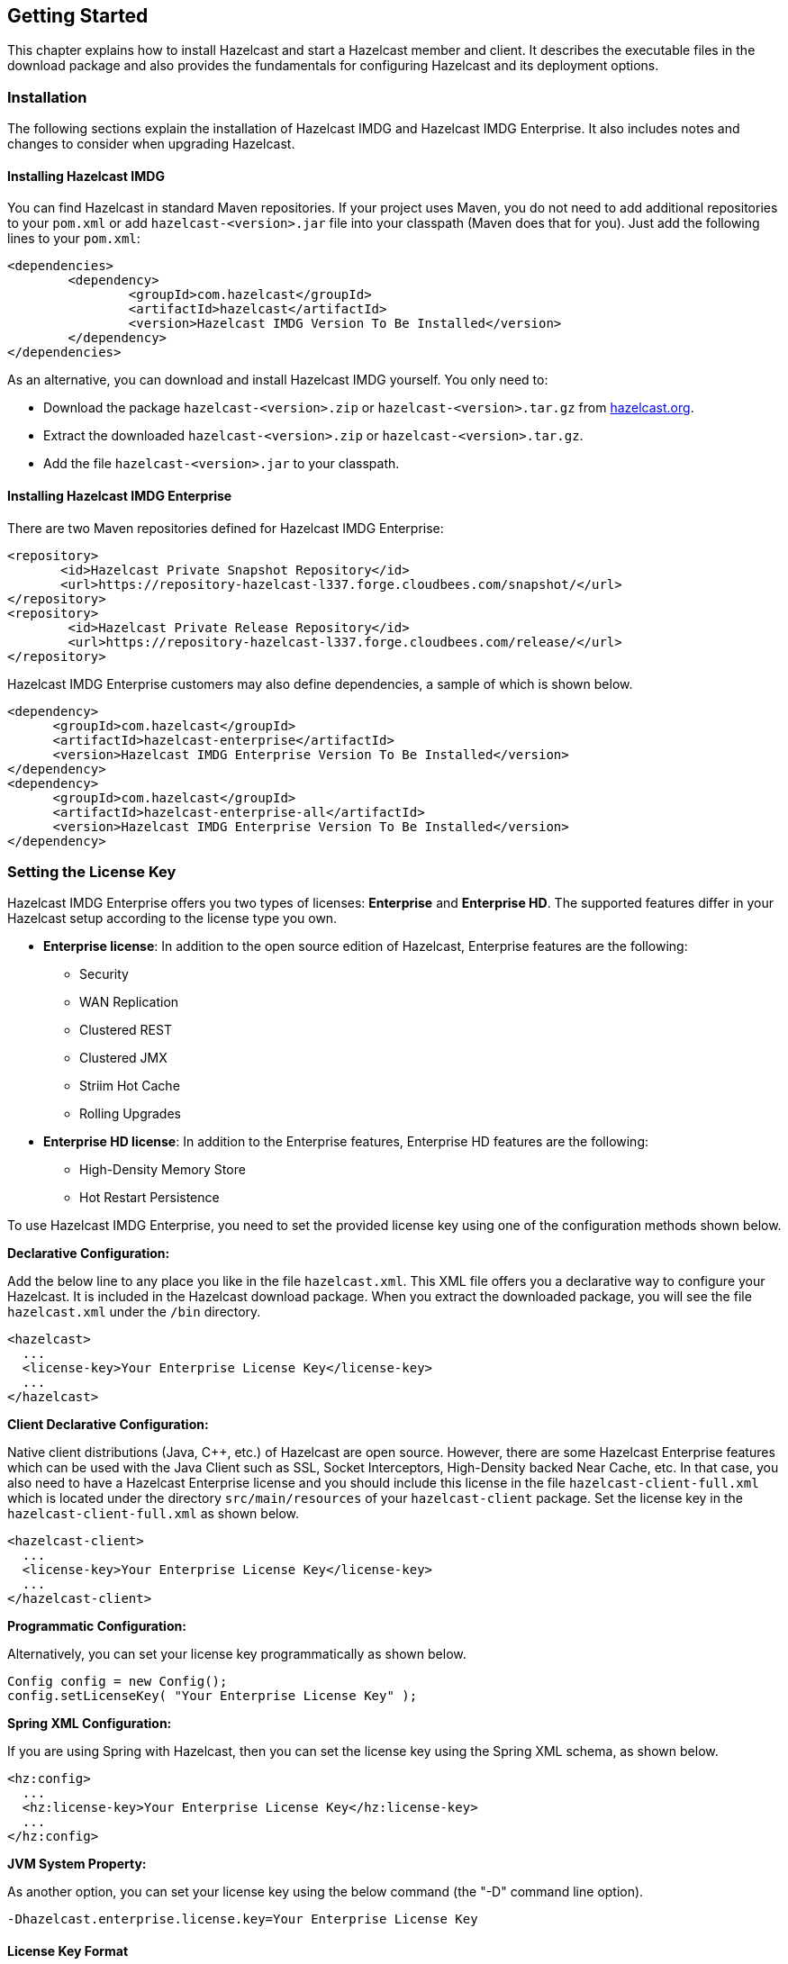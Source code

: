 
[[getting-started]]
== Getting Started

This chapter explains how to install Hazelcast and start a Hazelcast member and client. It describes the executable files in the download package and also provides the fundamentals for configuring Hazelcast and its deployment options.

[[installation]]
=== Installation

The following sections explain the installation of Hazelcast IMDG and Hazelcast IMDG Enterprise. It also includes notes and changes to consider when upgrading Hazelcast.

[[installing-hazelcast-imdg]]
==== Installing Hazelcast IMDG

You can find Hazelcast in standard Maven repositories. If your project uses Maven, you do not need to add 
additional repositories to your `pom.xml` or add `hazelcast-<version>.jar` file into your 
classpath (Maven does that for you). Just add the following lines to your `pom.xml`:

[source,xml]
----
<dependencies>
	<dependency>
		<groupId>com.hazelcast</groupId>
		<artifactId>hazelcast</artifactId>
		<version>Hazelcast IMDG Version To Be Installed</version>
	</dependency>
</dependencies>
----

As an alternative, you can download and install Hazelcast IMDG yourself. You only need to:

* Download the package `hazelcast-<version>.zip` or `hazelcast-<version>.tar.gz` from https://hazelcast.org/download[hazelcast.org].
* Extract the downloaded `hazelcast-<version>.zip` or `hazelcast-<version>.tar.gz`.
* Add the file `hazelcast-<version>.jar` to your classpath.

[[installing-hazelcast-imdg-enterprise]]
==== Installing Hazelcast IMDG Enterprise

There are two Maven repositories defined for Hazelcast IMDG Enterprise:

```
<repository>
       <id>Hazelcast Private Snapshot Repository</id>
       <url>https://repository-hazelcast-l337.forge.cloudbees.com/snapshot/</url>
</repository>
<repository>
        <id>Hazelcast Private Release Repository</id>
        <url>https://repository-hazelcast-l337.forge.cloudbees.com/release/</url>
</repository>
```

Hazelcast IMDG Enterprise customers may also define dependencies, a sample of which is shown below.

```
<dependency>
      <groupId>com.hazelcast</groupId>
      <artifactId>hazelcast-enterprise</artifactId>
      <version>Hazelcast IMDG Enterprise Version To Be Installed</version>
</dependency>
<dependency>
      <groupId>com.hazelcast</groupId>
      <artifactId>hazelcast-enterprise-all</artifactId>
      <version>Hazelcast IMDG Enterprise Version To Be Installed</version>
</dependency>
```

[[setting-the-license-key]]
=== Setting the License Key

Hazelcast IMDG Enterprise offers you two types of licenses: **Enterprise** and **Enterprise HD**. The supported features differ in your Hazelcast setup according to the license type you own.

* **Enterprise license**: In addition to the open source edition of Hazelcast, Enterprise features are the following:
** Security
** WAN Replication
** Clustered REST
** Clustered JMX 
** Striim Hot Cache
** Rolling Upgrades
* **Enterprise HD license**: In addition to the Enterprise features, Enterprise HD features are the following:
** High-Density Memory Store
** Hot Restart Persistence 


To use Hazelcast IMDG Enterprise, you need to set the provided license key using one of the configuration methods shown below. 

**Declarative Configuration:**

Add the below line to any place you like in the file `hazelcast.xml`. This XML file offers you a declarative way to configure your Hazelcast. It is included in the Hazelcast download package. When you extract the downloaded package, you will see the file `hazelcast.xml` under the `/bin` directory.

[source,xml]
----
<hazelcast>
  ...
  <license-key>Your Enterprise License Key</license-key>
  ...
</hazelcast>
----


**Client Declarative Configuration:**

Native client distributions (Java, C++, etc.) of Hazelcast are open source. However, there are some Hazelcast Enterprise features which can be used with the Java Client such as SSL, Socket Interceptors, High-Density backed Near Cache, etc. In that case, you also need to have a Hazelcast Enterprise license and you should include this license in the file `hazelcast-client-full.xml` which is located under the directory `src/main/resources` of your `hazelcast-client` package. Set the license key in the `hazelcast-client-full.xml` as shown below.

[source,xml]
----
<hazelcast-client>
  ...
  <license-key>Your Enterprise License Key</license-key>
  ...
</hazelcast-client>
----


**Programmatic Configuration:**

Alternatively, you can set your license key programmatically as shown below.

[source,java]
----
Config config = new Config();
config.setLicenseKey( "Your Enterprise License Key" );
----


**Spring XML Configuration:**

If you are using Spring with Hazelcast, then you can set the license key using the Spring XML schema, as shown below.

[source,xml]
----
<hz:config>
  ...
  <hz:license-key>Your Enterprise License Key</hz:license-key>
  ...
</hz:config>
----



**JVM System Property:**

As another option, you can set your license key using the below command (the "-D" command line option).

```
-Dhazelcast.enterprise.license.key=Your Enterprise License Key
```

[[license-key-format]]
==== License Key Format

License keys have the following format:

```
<Name of the Hazelcast edition>#<Count of the Members>#<License key>
```

The strings before the `<License key>` is the human readable part. You can use your license key with or without this human readable part. So, both the following example license keys are valid:

```
HazelcastEnterpriseHD#2Nodes#1q2w3e4r5t
```


```
1q2w3e4r5t
```


[[upgrading-from-3x]]
=== Upgrading from 3.x

* **Upgrading from 3.6.x to 3.7.x when using `JCache`:** Hazelcast 3.7 introduced changes in `JCache` implementation which broke compatibility of 3.6.x clients to 3.7-3.7.2 cluster members and vice versa, so 3.7-3.7.2 clients are also incompatible with 3.6.x cluster members. This issue only affects Java clients which use `JCache` functionality.
+
Starting with Hazelcast 3.7.3, a compatibility option is provided which can be used to ensure backwards compatibility with 3.6.x clients.
+
In order to upgrade a 3.6.x cluster and clients to 3.7.3 (or later), you will need to use this compatibility option on either the member or the client side, depending on which one is upgraded first:
+
** first upgrade your cluster members to 3.7.3, adding property `hazelcast.compatibility.3.6.client=true` to your configuration; when started with this property, cluster members are compatible with 3.6.x and 3.7.3+ clients but not with 3.7-3.7.2 clients. Once your cluster is upgraded, you may upgrade your applications to use client version 3.7.3+.
** upgrade your clients from 3.6.x to 3.7.3, adding property `hazelcast.compatibility.3.6.server=true` to your Hazelcast client configuration. A 3.7.3 client started with this compatibility option is compatible with 3.6.x and 3.7.3+ cluster members but incompatible with 3.7-3.7.2 cluster members. Once your clients are upgraded, you may then proceed to upgrade your cluster members to version 3.7.3 or later.
+ 
You may use any of the supported ways as described in the <<system-properties, System Properties section>> to configure the compatibility option. When done upgrading your cluster and clients, you may remove the compatibility property from your Hazelcast member configuration. 
* **Upgrading from 3.6.x to 3.8.x EE when using `JCache`:** Due to a compatibility problem CacheConfig serialization may not work if your member is 3.8.x where x < 5. Hence, you will need to use the 3.8.5 or higher version where the problem is being fixed.
* **Introducing the `spring-aware` element:** Before the release 3.5, Hazelcast uses `SpringManagedContext` to scan `SpringAware` annotations by default. This may cause some performance overhead for the users who do not use `SpringAware`.
This behavior has been changed with the release of Hazelcast 3.5. `SpringAware` annotations are disabled by default. By introducing the `spring-aware` element, now it is possible to enable it by adding the `<hz:spring-aware />` tag to the configuration. Please see the <<integrating-with-spring, Spring Integration section>>.
* **Introducing new configuration options for WAN replication:** Starting with Hazelcast 3.6, WAN replication related system properties, which are configured on a per member basis, can now be configured per target cluster. The 4 system properties below are no longer valid.
** `hazelcast.enterprise.wanrep.batch.size`, please see the <<batch-size, WAN Replication Batch Size>>.
** `hazelcast.enterprise.wanrep.batchfrequency.seconds`, please see the <<batch-maximum-delay, WAN Replication Batch Maximum Delay>>.
** `hazelcast.enterprise.wanrep.optimeout.millis`, please see the <<response-timeout, WAN Replication Response Timeout>>.
** `hazelcast.enterprise.wanrep.queue.capacity`, please see the <<queue-capacity, WAN Replication Queue Capacity>>.
* **Removal of deprecated getId() method**: The method `getId()` in the interface `DistributedObject` has been removed. Please use the method `getName()` instead.
* **Change in the Custom Serialization in the C++ Client Distribution**: Before, the method `getTypeId()` was used to retrieve the ID of the object to be serialized. Now, the method `getHazelcastTypeId()` is used and you give your object as a parameter to this new method. Also, `getTypeId()` was used in your custom serializer class, now it has been renamed to `getHazelcastTypeId()` too. Note that, these changes also apply when you want to switch from Hazelcast 3.6.1 to 3.6.2 too.
* **Important note about Hazelcast System Properties:** Even Hazelcast has not been recommending the usage of `GroupProperties.java` class while benefiting from System Properties, there has been a change to inform to the users who have been using this class. Starting with Hazelcast 3.7, the class `GroupProperties.java` has been replaced by `GroupProperty.java`. 
In this new class, system properties are instances of the newly introduced `HazelcastProperty` object. You can access the names of these properties by calling `getName()` method of `HazelcastProperty`.
* **Removal of WanNoDelayReplication**: `WanNoDelayReplication` implementation of Hazelcast's WAN Replication has been removed starting with Hazelcast 3.7. You can still achieve this behavior by setting the batch size to `1` while configuring the WanBatchReplication. Please refer to the <<defining-wan-replication, Defining WAN Replication section>> for more information.
* **Introducing <wan-publisher> element**: Starting with Hazelcast 3.8, the configuration element `<target-cluster>` is replaced with the element `<wan-publisher>` in WAN replication configuration.
* **WaitNotifyService** interface has been renamed as **OperationParker**.
* **Synchronizing WAN Target Cluster**: Starting with Hazelcast 3.8 release, the URL for the REST call has been changed from 
`http://member_ip:port/hazelcast/rest/wan/sync/map` to `http://member_ip:port/hazelcast/rest/mancenter/wan/sync/map`.


[[upgrading-from-2x]]
=== Upgrading from 2.x

* **Removal of deprecated static methods:** The static methods of Hazelcast class reaching Hazelcast data components have been removed. The functionality of these methods can be reached from the HazelcastInstance interface. You should replace the following:
+
```
Map<Integer, String> customers = Hazelcast.getMap( "customers" );
```
+
with
+
[source,java]
----
HazelcastInstance hazelcastInstance = Hazelcast.newHazelcastInstance();
// or if you already started an instance named "instance1"
// HazelcastInstance hazelcastInstance = Hazelcast.getHazelcastInstanceByName( "instance1" );
Map<Integer, String> customers = hazelcastInstance.getMap( "customers" );
----
+
* **Renaming "instance" to "distributed object":** Before 3.0 there was confusion about the term "instance": it was used for both the cluster members and the distributed objects (map, queue, topic, etc. instances). Starting with Hazelcast 3.0, the term instance will be only used for Hazelcast instances, namely cluster members. We will use the term "distributed object" for map, queue, etc. instances. You should replace the related methods with the new renamed ones. 3.0 clients are smart clients in that they know in which cluster member the data is located, so you can replace your lite members with native clients.
+
[source,java]
----
public static void main( String[] args ) throws InterruptedException {
  HazelcastInstance hazelcastInstance = Hazelcast.newHazelcastInstance();
  IMap map = hazelcastInstance.getMap( "test" );
  Collection<Instance> instances = hazelcastInstance.getInstances();
  for ( Instance instance : instances ) {
    if ( instance.getInstanceType() == Instance.InstanceType.MAP ) {
      System.out.println( "There is a map with name: " + instance.getId() );
    }
  }
}
----
+
with
+
[source,java]
----
public static void main( String[] args ) throws InterruptedException {
  HazelcastInstance hazelcastInstance = Hazelcast.newHazelcastInstance();
  IMap map = hz.getMap( "test" );
  Collection<DistributedObject> objects = hazelcastInstance.getDistributedObjects();
  for ( DistributedObject distributedObject : objects ) {
    if ( distributedObject instanceof IMap ) {
      System.out.println( "There is a map with name: " + distributedObject.getName() );
    }
  }
}
----
+
* **Package structure change:**
PartitionService has been moved to package `com.hazelcast.core` from `com.hazelcast.partition`.
* **Listener API change:** Before 3.0, `removeListener` methods were taking the Listener object as a parameter. But this caused confusion because same listener object may be used as a parameter for different listener registrations. So we have changed the listener API. `addListener` methods returns a unique ID and you can remove a listener by using this ID. So you should do the following replacement if needed:
+
[source,java]
----
IMap map = hazelcastInstance.getMap( "map" );
map.addEntryListener( listener, true );
map.removeEntryListener( listener );
---- 
+
with
+
[source,java]	
----
IMap map = hazelcastInstance.getMap( "map" );
String listenerId = map.addEntryListener( listener, true );
map.removeEntryListener( listenerId );
----
+
* **IMap changes:**
** `tryRemove(K key, long timeout, TimeUnit timeunit)` returns boolean indicating whether operation is successful.
** `tryLockAndGet(K key, long time, TimeUnit timeunit)` is removed.
** `putAndUnlock(K key, V value)` is removed.
** `lockMap(long time, TimeUnit timeunit)` and `unlockMap()` are removed.
** `getMapEntry(K key)` is renamed as `getEntryView(K key)`. The returned object's type, MapEntry class is renamed as EntryView.
** There is no predefined names for merge policies. You just give the full class name of the merge policy implementation:
+
```
<merge-policy>com.hazelcast.map.merge.PassThroughMergePolicy</merge-policy>
```
+
Also MergePolicy interface has been renamed to MapMergePolicy and also returning null from the implemented `merge()` method causes the existing entry to be removed.
+
* **IQueue changes:** There is no change on IQueue API but there are changes on how `IQueue` is configured. With Hazelcast 3.0 there will be no backing map configuration for queue. Settings like backup count will be directly configured on queue config. For queue configuration details, please see the <<queue, Queue section>>.
* **Transaction API change:** In Hazelcast 3.0, transaction API is completely different. Please see the <<transactions, Transactions chapter>>.
* **ExecutorService API change:** Classes MultiTask and DistributedTask have been removed. All the functionality is supported by the newly presented interface IExecutorService. Please see the <<executor-service, Executor Service section>>.
* **LifeCycleService API:** The lifecycle has been simplified. `pause()`, `resume()`, `restart()` methods have been removed.
* **AtomicNumber:** `AtomicNumber` class has been renamed to `IAtomicLong`.
* **ICountDownLatch:** `await()` operation has been removed. We expect users to use `await()` method with timeout parameters.
* **ISemaphore API:** The `ISemaphore` has been substantially changed. `attach()`, `detach()` methods have been removed.
- In 2.x releases, the default value for `max-size` eviction policy was **cluster_wide_map_size**. In 3.x releases, default is **PER_NODE**. After upgrading, the `max-size` should be set according to this new default, if it is not changed. Otherwise, it is likely that OutOfMemory exception may be thrown.

[[starting-the-member-and-client]]
=== Starting the Member and Client

Having installed Hazelcast, you can get started. 

In this short tutorial, you perform the following activities.

. Create a simple Java application using the Hazelcast distributed map and queue. 
. Run our application twice to have a cluster with two members (JVMs). 
. Connect to our cluster from another Java application by using the Hazelcast Native Java Client API.

Let's begin.


* The following code starts the first Hazelcast member and creates and uses the `customers` map and queue.
+
[source,java]
----
public class GettingStarted {
    
    public static void main(String[] args) {
        Config cfg = new Config();
        HazelcastInstance instance = Hazelcast.newHazelcastInstance(cfg);
        Map<Integer, String> mapCustomers = instance.getMap("customers");
        mapCustomers.put(1, "Joe");
        mapCustomers.put(2, "Ali");
        mapCustomers.put(3, "Avi");
 
        System.out.println("Customer with key 1: "+ mapCustomers.get(1));
        System.out.println("Map Size:" + mapCustomers.size());
 
        Queue<String> queueCustomers = instance.getQueue("customers");
        queueCustomers.offer("Tom");
        queueCustomers.offer("Mary");
        queueCustomers.offer("Jane");
        System.out.println("First customer: " + queueCustomers.poll());
        System.out.println("Second customer: "+ queueCustomers.peek());
        System.out.println("Queue size: " + queueCustomers.size());
    }
}
----
+
* Run this `GettingStarted` class a second time to get the second member 
started. The members form a cluster and the output is similar to the following.
+
```
Members {size:2, ver:2} [
    Member [127.0.0.1]:5701 - e40081de-056a-4ae5-8ffe-632caf8a6cf1 this
    Member [127.0.0.1]:5702 - 93e82109-16bf-4b16-9c87-f4a6d0873080
]                              
```
+
Here, you can see the size of your cluster (`size`) and member list version (`ver`). The member list version will be incremented when changes happen to the cluster, e.g., a member leaving from or joining to the cluster.
+
The above member list format is introduced with Hazelcast 3.9. You can enable the legacy member list format,  which was used for the releases before Hazelcast 3.9, using the system property `hazelcast.legacy.memberlist.format.enabled`. Please see the <<system-properties, System Properties chapter>>. The following is an example for the legacy member list format:
+
```
Members [2] {
    Member [127.0.0.1]:5701 - c1ccc8d4-a549-4bff-bf46-9213e14a9fd2 this
    Member [127.0.0.1]:5702 - 33a82dbf-85d6-4780-b9cf-e47d42fb89d4
}
```
+
* Now, add the `hazelcast-client-`*`<version>`*`.jar` library to your classpath. 
This is required to use a Hazelcast client.
* The following code starts a Hazelcast Client, connects to our cluster, 
and prints the size of the `customers` map.
+
[source,java]
----
public class GettingStartedClient {
    
    public static void main( String[] args ) {
        ClientConfig clientConfig = new ClientConfig();
        HazelcastInstance client = HazelcastClient.newHazelcastClient( clientConfig );
        IMap map = client.getMap( "customers" );
        System.out.println( "Map Size:" + map.size() );
    }
}
----
+
* When you run it, you see the client properly connecting to the cluster 
and printing the map size as **3**.

Hazelcast also offers a tool, **Management Center**, that enables you to monitor your cluster. 
To use it, deploy the `mancenter-<version>.war` included in the ZIP file to your web server. 
You can use it to monitor your maps, queues, and other distributed data structures and members. Please 
see the http://docs.hazelcast.org/docs/management-center/latest/manual/html/index.html[Hazelcast Management Center Reference Manual] for usage explanations.


By default, Hazelcast uses multicast to discover other members that can form a cluster.  If you are 
working with other Hazelcast developers on the same network, you may find yourself joining their 
clusters under the default settings.  Hazelcast provides a way to segregate clusters within the same 
network when using multicast. Please see the <<creating-cluster-groups, Creating Cluster Groups>> 
for more information.  Alternatively, if you do not wish to use the default multicast mechanism, 
you can provide a fixed list of IP addresses that are allowed to join. Please see 
the <<join, Join configuration section>> for more information.

NOTE: Multicast mechanism is not recommended for production since UDP is often blocked in production environments and other discovery mechanisms are more definite. Please see the <<discovery-mechanisms, Discovery Mechanisms section>>.

NOTE: You can also check the video tutorials https://hazelcast.org/getting-started-with-hazelcast[here].

[[using-the-scripts-in-the-package]]
=== Using the Scripts In The Package

When you download and extract the Hazelcast ZIP or TAR.GZ package, you will see three scripts under the `/bin` folder that provide basic functionalities for member and cluster management.

The following are the names and descriptions of each script:

* `start.sh` / `start.bat`: Starts a Hazelcast member with default configuration in the working directory*.
* `stop.sh` / `stop.bat`: Stops the Hazelcast member that was started in the current working directory.
* `cluster.sh`: Provides basic functionalities for cluster management, such as getting and changing the cluster state, shutting down the cluster or forcing the cluster to clean its persisted data and make a fresh start. Please refer to the <<using-the-script-cluster-sh, Using the Script cluster.sh section>> to learn the usage of this script.


NOTE: `start.sh` / `start.bat` scripts lets you start one Hazelcast instance per folder. To start a new instance, please unzip Hazelcast ZIP or TAR.GZ package in a new folder.

[[deploying-on-amazon-ec2]]
=== Deploying On Amazon EC2

You can deploy your Hazelcast project onto an Amazon EC2 environment using Third Party tools such as https://www.vagrantup.com[Vagrant] and https://www.chef.io/chef/[Chef].

You can find a sample deployment project (`amazon-ec2-vagrant-chef`) with step-by-step instructions in the `hazelcast-integration` folder of the **hazelcast-code-samples** package, which you can download at https://hazelcast.org/download/[hazelcast.org]. Please refer to this sample project for more information.

[[deploying-on-microsoft-azure]]
=== Deploying On Microsoft Azure

image::Plugin_New.png[Azure Plugin, 84, 22]

You can deploy your Hazelcast cluster onto a Microsoft Azure environment. For this, your cluster should make use of Hazelcast Discovery Plugin for Microsoft Azure. You can find information about this plugin on its GitHub repository at https://github.com/hazelcast/hazelcast-azure[Hazelcast Azure].

For information on how to automatically deploy your cluster onto Azure, please see the https://github.com/hazelcast/hazelcast-azure/blob/master/README.md#automated-deployment[Deployment] section of https://github.com/hazelcast/hazelcast-azure[Hazelcast Azure] plugin repository.

[[deploying-on-pivotal-cloud-foundry]]
=== Deploying On Pivotal Cloud Foundry

image::Plugin_New.png[CloudFoundry, 84, 22]

Starting with Hazelcast 3.7, you can deploy your Hazelcast cluster onto Pivotal Cloud Foundry. It is available as a Pivotal Cloud Foundry Tile which you can download at https://network.pivotal.io/products/hazelcast/[here]. You can find the installation and usage instructions, and the release notes documents at https://docs.pivotal.io/partners/hazelcast/index.html[https://docs.pivotal.io/partners/hazelcast/index.html].

[[deploying-using-docker]]
=== Deploying using Docker

image::Plugin_New.png[Docker Plugin, 84, 22]

You can deploy your Hazelcast projects using the Docker containers. Hazelcast has the following images on Docker:

* Hazelcast IMDG
* Hazelcast IMDG Enterprise
* Hazelcast Management Center
* Hazelcast OpenShift

After you pull an image from the Docker registry, you can run your image to start the management center or a Hazelcast instance with Hazelcast's default configuration. All repositories provide the latest stable releases but you can pull a specific release too. You can also specify environment variables when running the image.

If you want to start a customized Hazelcast instance, you can extend the Hazelcast image by providing your own configuration file.

This feature is provided as a Hazelcast plugin. Please see its own GitHub repo at https://github.com/hazelcast/hazelcast-docker[Hazelcast Docker] for details on configurations and usages.








